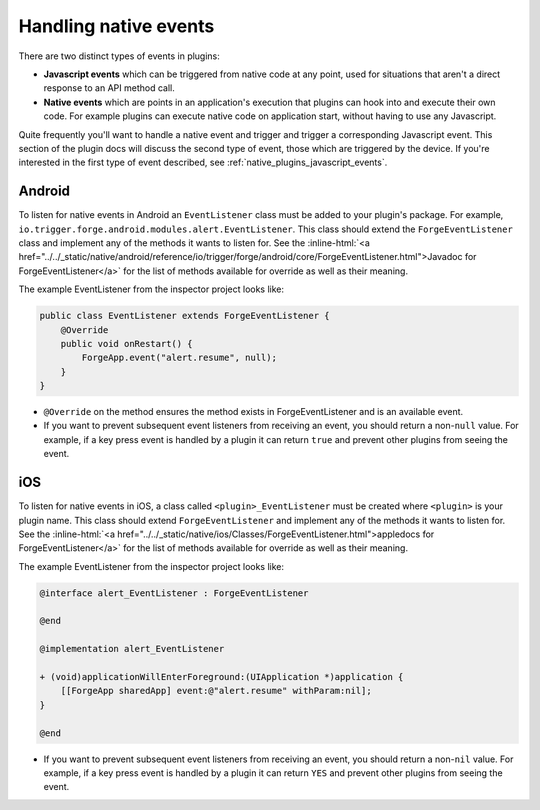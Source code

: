 .. _native_plugins_native_events:

.. role:: inline-html(raw)
   :format: html

Handling native events
======================

There are two distinct types of events in plugins:

* **Javascript events** which can be triggered from native code at any point, used
  for situations that aren't a direct response to an API method call.
* **Native events** which are points in an application's execution that plugins
  can hook into and execute their own code. For example plugins can execute
  native code on application start, without having to use any Javascript.

Quite frequently you'll want to handle a native event and trigger and trigger a corresponding
Javascript event. This section of the plugin docs will discuss the second type of event, those which
are triggered by the device. If you're interested in the first type of event described, see
:ref:`native_plugins_javascript_events`.

Android
-------

To listen for native events in Android an ``EventListener`` class must be added
to your plugin's package. For example,
``io.trigger.forge.android.modules.alert.EventListener``. This class should
extend the ``ForgeEventListener`` class and implement any of the methods it
wants to listen for. See the :inline-html:`<a href="../../_static/native/android/reference/io/trigger/forge/android/core/ForgeEventListener.html">Javadoc for ForgeEventListener</a>` for the list of methods available for override as well as their meaning.

The example EventListener from the inspector project looks like:

.. code-block:: java

    public class EventListener extends ForgeEventListener {
        @Override
        public void onRestart() {
            ForgeApp.event("alert.resume", null);
        }
    }

* ``@Override`` on the method ensures the method exists in ForgeEventListener
  and is an available event.
* If you want to prevent subsequent event listeners from receiving an event,
  you should return a non-``null`` value. For example, if a key press event is
  handled by a plugin it can return ``true`` and prevent other plugins from
  seeing the event.

iOS
---

To listen for native events in iOS,  a class called ``<plugin>_EventListener``
must be created where ``<plugin>`` is your plugin name. This class should
extend ``ForgeEventListener`` and implement any of the methods it wants to
listen for. See the :inline-html:`<a href="../../_static/native/ios/Classes/ForgeEventListener.html">appledocs for ForgeEventListener</a>` for the list of methods available for override as well as their meaning.

The example EventListener from the inspector project looks like:

.. code-block:: objective-c

    @interface alert_EventListener : ForgeEventListener

    @end

    @implementation alert_EventListener

    + (void)applicationWillEnterForeground:(UIApplication *)application {
        [[ForgeApp sharedApp] event:@"alert.resume" withParam:nil];
    }

    @end

* If you want to prevent subsequent event listeners from receiving an event,
  you should return a non-``nil`` value. For example, if a key press event is
  handled by a plugin it can return ``YES`` and prevent other plugins from
  seeing the event.
